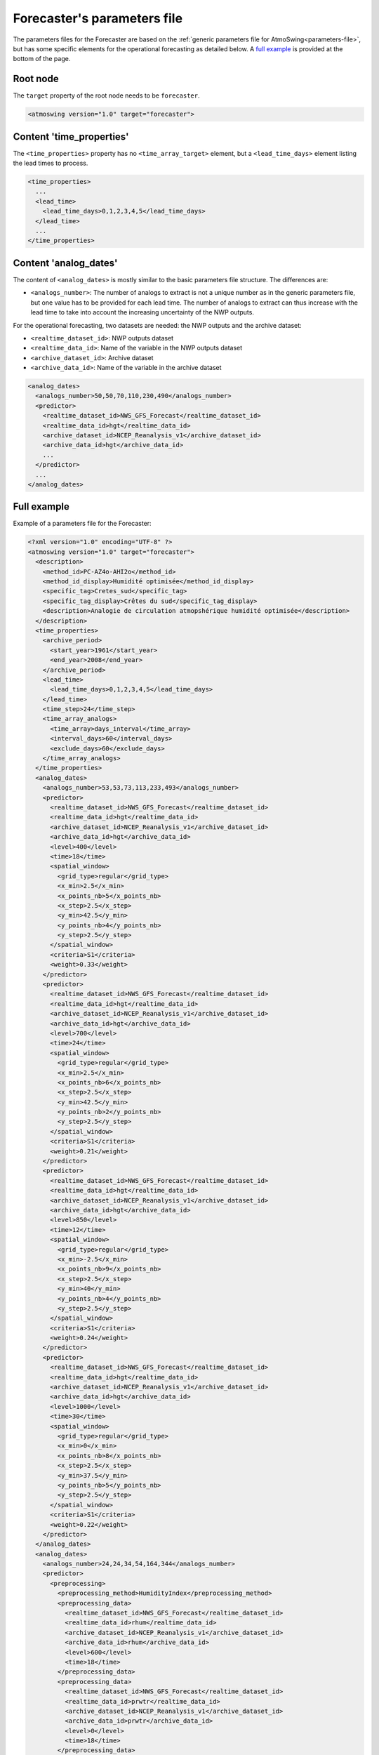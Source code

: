 .. _parameters-file-forecaster:

Forecaster's parameters file
============================

The parameters files for the Forecaster are based on the :ref:`generic parameters file for AtmoSwing<parameters-file>`, but has some specific elements for the operational forecasting as detailed below. A `full example`_ is provided at the bottom of the page.

Root node
---------

The ``target`` property of the root node needs to be ``forecaster``.

.. code-block:: xml

    <atmoswing version="1.0" target="forecaster">

Content 'time_properties'
-------------------------

The ``<time_properties>`` property has no ``<time_array_target>`` element, but a ``<lead_time_days>`` element listing the lead times to process.

.. code-block:: xml

      <time_properties>
        ...
        <lead_time>
          <lead_time_days>0,1,2,3,4,5</lead_time_days>
        </lead_time>
        ...
      </time_properties>

Content 'analog_dates'
----------------------

The content of ``<analog_dates>`` is mostly similar to the basic parameters file structure. The differences are:

* ``<analogs_number>``: The number of analogs to extract is not a unique number as in the generic parameters file, but one value has to be provided for each lead time. The number of analogs to extract can thus increase with the lead time to take into account the increasing uncertainty of the NWP outputs.

For the operational forecasting, two datasets are needed: the NWP outputs and the archive dataset:

* ``<realtime_dataset_id>``: NWP outputs dataset
* ``<realtime_data_id>``: Name of the variable in the NWP outputs dataset
* ``<archive_dataset_id>``: Archive dataset
* ``<archive_data_id>``: Name of the variable in the archive dataset

.. code-block:: xml

      <analog_dates>
        <analogs_number>50,50,70,110,230,490</analogs_number>
        <predictor>
          <realtime_dataset_id>NWS_GFS_Forecast</realtime_dataset_id>
          <realtime_data_id>hgt</realtime_data_id>
          <archive_dataset_id>NCEP_Reanalysis_v1</archive_dataset_id>
          <archive_data_id>hgt</archive_data_id>
          ...
        </predictor>
        ...
      </analog_dates>


Full example
------------

Example of a parameters file for the Forecaster:

.. code-block:: xml

    <?xml version="1.0" encoding="UTF-8" ?>
    <atmoswing version="1.0" target="forecaster">
      <description>
        <method_id>PC-AZ4o-AHI2o</method_id>
        <method_id_display>Humidité optimisée</method_id_display>
        <specific_tag>Cretes_sud</specific_tag>
        <specific_tag_display>Crêtes du sud</specific_tag_display>
        <description>Analogie de circulation atmopshérique humidité optimisée</description>
      </description>
      <time_properties>
        <archive_period>
          <start_year>1961</start_year>
          <end_year>2008</end_year>
        </archive_period>
        <lead_time>
          <lead_time_days>0,1,2,3,4,5</lead_time_days>
        </lead_time>
        <time_step>24</time_step>
        <time_array_analogs>
          <time_array>days_interval</time_array>
          <interval_days>60</interval_days>
          <exclude_days>60</exclude_days>
        </time_array_analogs>
      </time_properties>
      <analog_dates>
        <analogs_number>53,53,73,113,233,493</analogs_number>
        <predictor>
          <realtime_dataset_id>NWS_GFS_Forecast</realtime_dataset_id>
          <realtime_data_id>hgt</realtime_data_id>
          <archive_dataset_id>NCEP_Reanalysis_v1</archive_dataset_id>
          <archive_data_id>hgt</archive_data_id>
          <level>400</level>
          <time>18</time>
          <spatial_window>
            <grid_type>regular</grid_type>
            <x_min>2.5</x_min>
            <x_points_nb>5</x_points_nb>
            <x_step>2.5</x_step>
            <y_min>42.5</y_min>
            <y_points_nb>4</y_points_nb>
            <y_step>2.5</y_step>
          </spatial_window>
          <criteria>S1</criteria>
          <weight>0.33</weight>
        </predictor>
        <predictor>
          <realtime_dataset_id>NWS_GFS_Forecast</realtime_dataset_id>
          <realtime_data_id>hgt</realtime_data_id>
          <archive_dataset_id>NCEP_Reanalysis_v1</archive_dataset_id>
          <archive_data_id>hgt</archive_data_id>
          <level>700</level>
          <time>24</time>
          <spatial_window>
            <grid_type>regular</grid_type>
            <x_min>2.5</x_min>
            <x_points_nb>6</x_points_nb>
            <x_step>2.5</x_step>
            <y_min>42.5</y_min>
            <y_points_nb>2</y_points_nb>
            <y_step>2.5</y_step>
          </spatial_window>
          <criteria>S1</criteria>
          <weight>0.21</weight>
        </predictor>
        <predictor>
          <realtime_dataset_id>NWS_GFS_Forecast</realtime_dataset_id>
          <realtime_data_id>hgt</realtime_data_id>
          <archive_dataset_id>NCEP_Reanalysis_v1</archive_dataset_id>
          <archive_data_id>hgt</archive_data_id>
          <level>850</level>
          <time>12</time>
          <spatial_window>
            <grid_type>regular</grid_type>
            <x_min>-2.5</x_min>
            <x_points_nb>9</x_points_nb>
            <x_step>2.5</x_step>
            <y_min>40</y_min>
            <y_points_nb>4</y_points_nb>
            <y_step>2.5</y_step>
          </spatial_window>
          <criteria>S1</criteria>
          <weight>0.24</weight>
        </predictor>
        <predictor>
          <realtime_dataset_id>NWS_GFS_Forecast</realtime_dataset_id>
          <realtime_data_id>hgt</realtime_data_id>
          <archive_dataset_id>NCEP_Reanalysis_v1</archive_dataset_id>
          <archive_data_id>hgt</archive_data_id>
          <level>1000</level>
          <time>30</time>
          <spatial_window>
            <grid_type>regular</grid_type>
            <x_min>0</x_min>
            <x_points_nb>8</x_points_nb>
            <x_step>2.5</x_step>
            <y_min>37.5</y_min>
            <y_points_nb>5</y_points_nb>
            <y_step>2.5</y_step>
          </spatial_window>
          <criteria>S1</criteria>
          <weight>0.22</weight>
        </predictor>
      </analog_dates>
      <analog_dates>
        <analogs_number>24,24,34,54,164,344</analogs_number>
        <predictor>
          <preprocessing>
            <preprocessing_method>HumidityIndex</preprocessing_method>
            <preprocessing_data>
              <realtime_dataset_id>NWS_GFS_Forecast</realtime_dataset_id>
              <realtime_data_id>rhum</realtime_data_id>
              <archive_dataset_id>NCEP_Reanalysis_v1</archive_dataset_id>
              <archive_data_id>rhum</archive_data_id>
              <level>600</level>
              <time>18</time>
            </preprocessing_data>
            <preprocessing_data>
              <realtime_dataset_id>NWS_GFS_Forecast</realtime_dataset_id>
              <realtime_data_id>prwtr</realtime_data_id>
              <archive_dataset_id>NCEP_Reanalysis_v1</archive_dataset_id>
              <archive_data_id>prwtr</archive_data_id>
              <level>0</level>
              <time>18</time>
            </preprocessing_data>
          </preprocessing>
          <spatial_window>
            <grid_type>regular</grid_type>
            <x_min>5</x_min>
            <x_points_nb>3</x_points_nb>
            <x_step>2.5</x_step>
            <y_min>45</y_min>
            <y_points_nb>1</y_points_nb>
            <y_step>2.5</y_step>
          </spatial_window>
          <criteria>RMSE</criteria>
          <weight>0.39</weight>
        </predictor>
        <predictor>
          <preprocessing>
            <preprocessing_method>HumidityIndex</preprocessing_method>
            <preprocessing_data>
              <realtime_dataset_id>NWS_GFS_Forecast</realtime_dataset_id>
              <realtime_data_id>rhum</realtime_data_id>
              <archive_dataset_id>NCEP_Reanalysis_v1</archive_dataset_id>
              <archive_data_id>rhum</archive_data_id>
              <level>700</level>
              <time>12</time>
            </preprocessing_data>
            <preprocessing_data>
              <realtime_dataset_id>NWS_GFS_Forecast</realtime_dataset_id>
              <realtime_data_id>prwtr</realtime_data_id>
              <archive_dataset_id>NCEP_Reanalysis_v1</archive_dataset_id>
              <archive_data_id>prwtr</archive_data_id>
              <level>0</level>
              <time>12</time>
            </preprocessing_data>
          </preprocessing>
          <spatial_window>
            <grid_type>regular</grid_type>
            <x_min>5</x_min>
            <x_points_nb>3</x_points_nb>
            <x_step>2.5</x_step>
            <y_min>45</y_min>
            <y_points_nb>2</y_points_nb>
            <y_step>2.5</y_step>
          </spatial_window>
          <criteria>RMSE</criteria>
          <weight>0.61</weight>
        </predictor>
      </analog_dates>
      <analog_values>
        <predictand>
          <database>Precipitation-Daily-Station-MeteoSwiss-Rhone.nc</database>
          <station_ids>27,43,44</station_ids>
        </predictand>
      </analog_values>
    </atmoswing>



